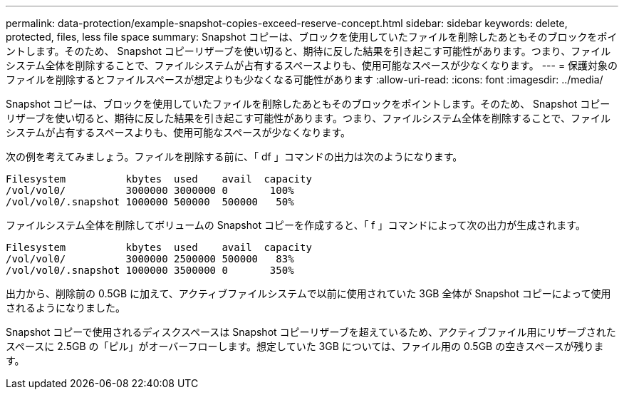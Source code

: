 ---
permalink: data-protection/example-snapshot-copies-exceed-reserve-concept.html 
sidebar: sidebar 
keywords: delete, protected, files, less file space 
summary: Snapshot コピーは、ブロックを使用していたファイルを削除したあともそのブロックをポイントします。そのため、 Snapshot コピーリザーブを使い切ると、期待に反した結果を引き起こす可能性があります。つまり、ファイルシステム全体を削除することで、ファイルシステムが占有するスペースよりも、使用可能なスペースが少なくなります。 
---
= 保護対象のファイルを削除するとファイルスペースが想定よりも少なくなる可能性があります
:allow-uri-read: 
:icons: font
:imagesdir: ../media/


[role="lead"]
Snapshot コピーは、ブロックを使用していたファイルを削除したあともそのブロックをポイントします。そのため、 Snapshot コピーリザーブを使い切ると、期待に反した結果を引き起こす可能性があります。つまり、ファイルシステム全体を削除することで、ファイルシステムが占有するスペースよりも、使用可能なスペースが少なくなります。

次の例を考えてみましょう。ファイルを削除する前に、「 df 」コマンドの出力は次のようになります。

[listing]
----

Filesystem          kbytes  used    avail  capacity
/vol/vol0/          3000000 3000000 0       100%
/vol/vol0/.snapshot 1000000 500000  500000   50%
----
ファイルシステム全体を削除してボリュームの Snapshot コピーを作成すると、「 f 」コマンドによって次の出力が生成されます。

[listing]
----

Filesystem          kbytes  used    avail  capacity
/vol/vol0/          3000000 2500000 500000   83%
/vol/vol0/.snapshot 1000000 3500000 0       350%
----
出力から、削除前の 0.5GB に加えて、アクティブファイルシステムで以前に使用されていた 3GB 全体が Snapshot コピーによって使用されるようになりました。

Snapshot コピーで使用されるディスクスペースは Snapshot コピーリザーブを超えているため、アクティブファイル用にリザーブされたスペースに 2.5GB の「ピル」がオーバーフローします。想定していた 3GB については、ファイル用の 0.5GB の空きスペースが残ります。
